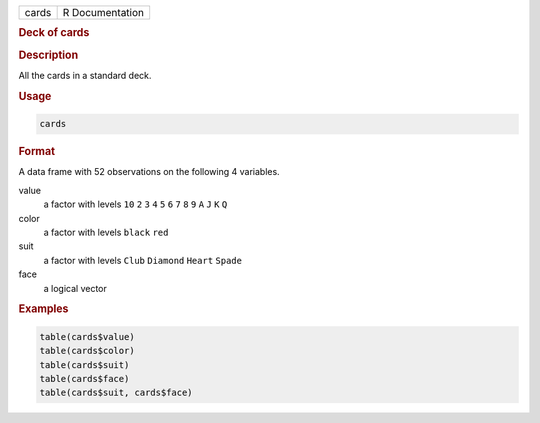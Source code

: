.. container::

   ===== ===============
   cards R Documentation
   ===== ===============

   .. rubric:: Deck of cards
      :name: cards

   .. rubric:: Description
      :name: description

   All the cards in a standard deck.

   .. rubric:: Usage
      :name: usage

   .. code:: R

      cards

   .. rubric:: Format
      :name: format

   A data frame with 52 observations on the following 4 variables.

   value
      a factor with levels ``10`` ``2`` ``3`` ``4`` ``5`` ``6`` ``7``
      ``8`` ``9`` ``A`` ``J`` ``K`` ``Q``

   color
      a factor with levels ``black`` ``red``

   suit
      a factor with levels ``Club`` ``Diamond`` ``Heart`` ``Spade``

   face
      a logical vector

   .. rubric:: Examples
      :name: examples

   .. code:: R

      table(cards$value)
      table(cards$color)
      table(cards$suit)
      table(cards$face)
      table(cards$suit, cards$face)
